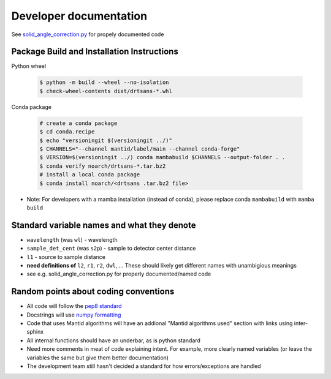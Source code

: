 =======================
Developer documentation
=======================

See `solid_angle_correction.py <drtsans/solid_angle_correction.py>`_ for propely documented code

--------------------------------------------
Package Build and Installation Instructions
--------------------------------------------

Python wheel

 .. code-block:: shell

    $ python -m build --wheel --no-isolation
    $ check-wheel-contents dist/drtsans-*.whl

Conda package

 .. code-block:: shell

    # create a conda package
    $ cd conda.recipe
    $ echo "versioningit $(versioningit ../)"
    $ CHANNELS="--channel mantid/label/main --channel conda-forge"
    $ VERSION=$(versioningit ../) conda mambabuild $CHANNELS --output-folder . .
    $ conda verify noarch/drtsans-*.tar.bz2
    # install a local conda package
    $ conda install noarch/<drtsans .tar.bz2 file>

* Note: For developers with a mamba installation (instead of conda), please replace conda ``mambabuild`` with ``mamba build``

.. _devdocs-standardnames:

--------------------------------------------
Standard variable names and what they denote
--------------------------------------------
* ``wavelength`` (was ``wl``) - wavelength
* ``sample_det_cent`` (was ``s2p``) - sample to detector center distance
* ``l1`` - source to sample distance
* **need definitions of** ``l2``, ``r1``, ``r2``, ``dwl``, ... These should likely get different names with unambigious meanings
* see e.g. solid_angle_correction.py for properly documented/named code


--------------------------------------
Random points about coding conventions
--------------------------------------

* All code will follow the `pep8 standard <https://www.python.org/dev/peps/pep-0008/>`_
* Docstrings will use `numpy formatting <https://numpydoc.readthedocs.io/en/latest/format.html>`_
* Code that uses Mantid algorithms will have an addional "Mantid algorithms used" section with links using inter-sphinx
* All internal functions should have an underbar, as is python standard
* Need more comments in meat of code explaining intent. For example, more clearly named variables (or leave the variables the same but give them better documentation)
* The development team still hasn't decided a standard for how errors/exceptions are handled
